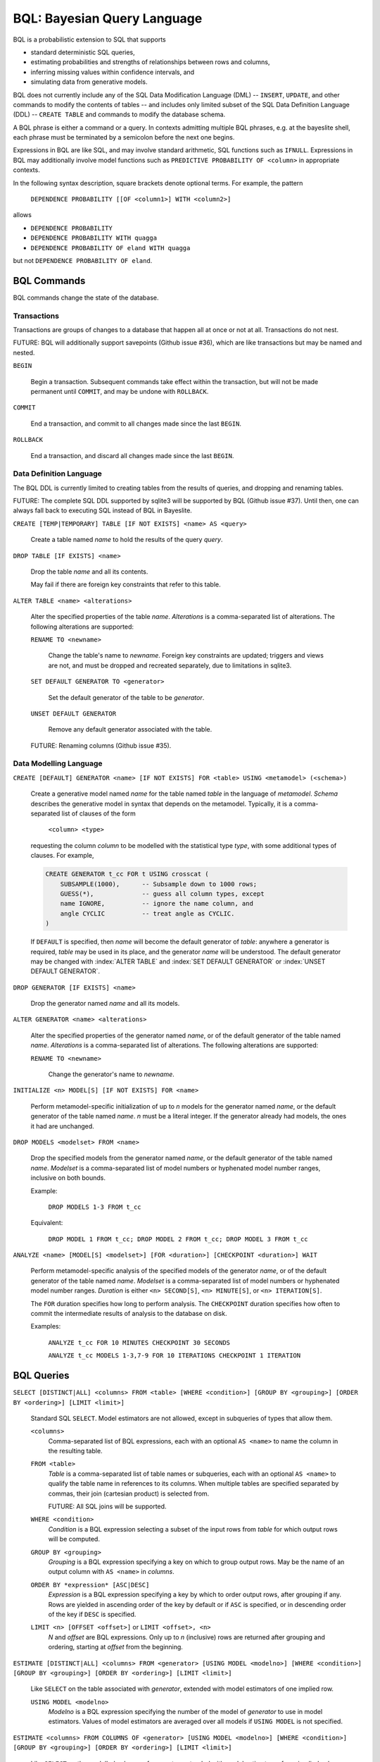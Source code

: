 BQL: Bayesian Query Language
============================

BQL is a probabilistic extension to SQL that supports

* standard deterministic SQL queries,
* estimating probabilities and strengths of relationships between rows
  and columns,
* inferring missing values within confidence intervals, and
* simulating data from generative models.

BQL does not currently include any of the SQL Data Modification
Language (DML) -- ``INSERT``, ``UPDATE``, and other commands to modify
the contents of tables -- and includes only limited subset of the SQL
Data Definition Language (DDL) -- ``CREATE TABLE`` and commands to
modify the database schema.

A BQL phrase is either a command or a query.  In contexts admitting
multiple BQL phrases, e.g. at the bayeslite shell, each phrase must be
terminated by a semicolon before the next one begins.

Expressions in BQL are like SQL, and may involve standard arithmetic,
SQL functions such as ``IFNULL``.  Expressions in BQL may additionally
involve model functions such as ``PREDICTIVE PROBABILITY OF <column>``
in appropriate contexts.

In the following syntax description, square brackets denote optional
terms.  For example, the pattern

   ``DEPENDENCE PROBABILITY [[OF <column1>] WITH <column2>]``

allows

* ``DEPENDENCE PROBABILITY``
* ``DEPENDENCE PROBABILITY WITH quagga``
* ``DEPENDENCE PROBABILITY OF eland WITH quagga``

but not ``DEPENDENCE PROBABILITY OF eland``.

BQL Commands
------------

BQL commands change the state of the database.

Transactions
^^^^^^^^^^^^

Transactions are groups of changes to a database that happen all at
once or not at all.  Transactions do not nest.

FUTURE: BQL will additionally support savepoints (Github issue #36),
which are like transactions but may be named and nested.

.. index:: ``BEGIN``

``BEGIN``

   Begin a transaction.  Subsequent commands take effect within the
   transaction, but will not be made permanent until ``COMMIT``, and
   may be undone with ``ROLLBACK``.

.. index:: ``COMMIT``

``COMMIT``

   End a transaction, and commit to all changes made since the last
   ``BEGIN``.

.. index:: ``ROLLBACK``

``ROLLBACK``

   End a transaction, and discard all changes made since the last
   ``BEGIN``.

Data Definition Language
^^^^^^^^^^^^^^^^^^^^^^^^

The BQL DDL is currently limited to creating tables from the results
of queries, and dropping and renaming tables.

FUTURE: The complete SQL DDL supported by sqlite3 will be supported by
BQL (Github issue #37).  Until then, one can always fall back to
executing SQL instead of BQL in Bayeslite.

.. index:: ``CREATE TABLE``

``CREATE [TEMP|TEMPORARY] TABLE [IF NOT EXISTS] <name> AS <query>``

   Create a table named *name* to hold the results of the query
   *query*.

.. index:: ``DROP TABLE``

``DROP TABLE [IF EXISTS] <name>``

   Drop the table *name* and all its contents.

   May fail if there are foreign key constraints that refer to this
   table.

.. index:: ``ALTER TABLE``

``ALTER TABLE <name> <alterations>``

   Alter the specified properties of the table *name*.  *Alterations*
   is a comma-separated list of alterations.  The following
   alterations are supported:

   .. index:: ``RENAME TO``

   ``RENAME TO <newname>``

      Change the table's name to *newname*.  Foreign key constraints
      are updated; triggers and views are not, and must be dropped
      and recreated separately, due to limitations in sqlite3.

   .. index:: ``SET DEFAULT GENERATOR``

   ``SET DEFAULT GENERATOR TO <generator>``

      Set the default generator of the table to be *generator*.

   .. index:: ``UNSET DEFAULT GENERATOR``

   ``UNSET DEFAULT GENERATOR``

      Remove any default generator associated with the table.

   FUTURE: Renaming columns (Github issue #35).

Data Modelling Language
^^^^^^^^^^^^^^^^^^^^^^^

.. index:: ``CREATE GENERATOR``

``CREATE [DEFAULT] GENERATOR <name> [IF NOT EXISTS] FOR <table> USING <metamodel> (<schema>)``

   Create a generative model named *name* for the table named *table*
   in the language of *metamodel*.  *Schema* describes the generative
   model in syntax that depends on the metamodel.  Typically, it is a
   comma-separated list of clauses of the form

      ``<column> <type>``

   requesting the column *column* to be modelled with the statistical
   type *type*, with some additional types of clauses.  For example,

   .. code-block:: sql

      CREATE GENERATOR t_cc FOR t USING crosscat (
          SUBSAMPLE(1000),      -- Subsample down to 1000 rows;
          GUESS(*),             -- guess all column types, except
          name IGNORE,          -- ignore the name column, and
          angle CYCLIC          -- treat angle as CYCLIC.
      )

   If ``DEFAULT`` is specified, then *name* will become the default
   generator of *table*: anywhere a generator is required, *table* may
   be used in its place, and the generator *name* will be understood.
   The default generator may be changed with :index:`ALTER TABLE` and
   :index:`SET DEFAULT GENERATOR` or :index:`UNSET DEFAULT GENERATOR`.

.. index:: ``DROP GENERATOR``

``DROP GENERATOR [IF EXISTS] <name>``

   Drop the generator named *name* and all its models.

.. index:: ``ALTER GENERATOR``

``ALTER GENERATOR <name> <alterations>``

   Alter the specified properties of the generator named *name*, or of
   the default generator of the table named *name*.  *Alterations* is
   a comma-separated list of alterations.  The following alterations
   are supported:

   .. index:: ``RENAME TO``

   ``RENAME TO <newname>``

      Change the generator's name to *newname*.

.. index:: ``INITIALIZE MODELS``

``INITIALIZE <n> MODEL[S] [IF NOT EXISTS] FOR <name>``

   Perform metamodel-specific initialization of up to *n* models for
   the generator named *name*, or the default generator of the table
   named *name*.  *n* must be a literal integer.  If the generator
   already had models, the ones it had are unchanged.

.. index:: ``DROP MODELS``

``DROP MODELS <modelset> FROM <name>``

   Drop the specified models from the generator named *name*, or the
   default generator of the table named *name*.  *Modelset* is a
   comma-separated list of model numbers or hyphenated model number
   ranges, inclusive on both bounds.

   Example:

      ``DROP MODELS 1-3 FROM t_cc``

   Equivalent:

      ``DROP MODEL 1 FROM t_cc; DROP MODEL 2 FROM t_cc; DROP MODEL 3 FROM t_cc``

.. index:: ``ANALYZE MODELS``

``ANALYZE <name> [MODEL[S] <modelset>] [FOR <duration>] [CHECKPOINT <duration>] WAIT``

   Perform metamodel-specific analysis of the specified models of the
   generator *name*, or of the default generator of the table named
   *name*.  *Modelset* is a comma-separated list of model numbers or
   hyphenated model number ranges.  *Duration* is either
   ``<n> SECOND[S]``, ``<n> MINUTE[S]``, or ``<n> ITERATION[S]``.

   The ``FOR`` duration specifies how long to perform analysis.  The
   ``CHECKPOINT`` duration specifies how often to commit the
   intermediate results of analysis to the database on disk.

   Examples:

      ``ANALYZE t_cc FOR 10 MINUTES CHECKPOINT 30 SECONDS``

      ``ANALYZE t_cc MODELS 1-3,7-9 FOR 10 ITERATIONS CHECKPOINT 1 ITERATION``

BQL Queries
-----------

.. index:: ``SELECT``

``SELECT [DISTINCT|ALL] <columns> FROM <table> [WHERE <condition>] [GROUP BY <grouping>] [ORDER BY <ordering>] [LIMIT <limit>]``

   Standard SQL ``SELECT``.  Model estimators are not allowed, except
   in subqueries of types that allow them.

   ``<columns>``
      Comma-separated list of BQL expressions, each with an optional
      ``AS <name>`` to name the column in the resulting table.

   ``FROM <table>``
      *Table* is a comma-separated list of table names or subqueries,
      each with an optional ``AS <name>`` to qualify the table name in
      references to its columns.  When multiple tables are specified
      separated by commas, their join (cartesian product) is selected
      from.

      FUTURE: All SQL joins will be supported.

   ``WHERE <condition>``
      *Condition* is a BQL expression selecting a subset of the input
      rows from *table* for which output rows will be computed.

   ``GROUP BY <grouping>``
      *Grouping* is a BQL expression specifying a key on which to
      group output rows.  May be the name of an output column with
      ``AS <name>`` in *columns*.

   ``ORDER BY *expression* [ASC|DESC]``
      *Expression* is a BQL expression specifying a key by which to
      order output rows, after grouping if any.  Rows are yielded in
      ascending order of the key by default or if ``ASC`` is
      specified, or in descending order of the key if ``DESC`` is
      specified.

   ``LIMIT <n> [OFFSET <offset>]`` or ``LIMIT <offset>, <n>``
      *N* and *offset* are BQL expressions.  Only up to *n*
      (inclusive) rows are returned after grouping and ordering,
      starting at *offset* from the beginning.

.. index:: ``ESTIMATE``

``ESTIMATE [DISTINCT|ALL] <columns> FROM <generator> [USING MODEL <modelno>] [WHERE <condition>] [GROUP BY <grouping>] [ORDER BY <ordering>] [LIMIT <limit>]``

   Like ``SELECT`` on the table associated with *generator*, extended
   with model estimators of one implied row.

   ``USING MODEL <modelno>``
      *Modelno* is a BQL expression specifying the number of the model
      of *generator* to use in model estimators.  Values of model
      estimators are averaged over all models if ``USING MODEL`` is
      not specified.

.. index:: ``ESTIMATE FROM COLUMNS OF``

``ESTIMATE <columns> FROM COLUMNS OF <generator> [USING MODEL <modelno>] [WHERE <condition>] [GROUP BY <grouping>] [ORDER BY <ordering>] [LIMIT <limit>]``

   Like ``SELECT`` on the modelled columns of *generator*, extended
   with model estimators of one implied column.

.. index:: ``ESTIMATE FROM PAIRWISE COLUMNS OF``

``ESTIMATE <columns> FROM PAIRWISE COLUMNS OF <generator> [FOR <subcolumns>] [USING MODEL <modelno>] [WHERE <condition>] [ORDER BY <ordering>] [LIMIT <limit>]``

   Like ``SELECT`` on the self-join of the modelled columns of
   *generator*, extended with model estimators of two implied columns.

   In addition to a literal list of column names, the list of
   subcolumns may be an ``ESTIMATE * FROM COLUMNS OF`` subquery.

.. index:: ``ESTIMATE, PAIRWISE``

``ESTIMATE <expression> FROM PAIRWISE <generator> [USING MODEL <modelno>] [WHERE <condition>] [ORDER BY <ordering>] [LIMIT <limit>]``

   Like ``SELECT`` on the self-join of the table assocated with
   *generator*, extended with model estimators of two implied rows.

   (Currently the only functions of two implied rows are
   ``SIMILARITY`` and ``SIMILARITY WITH RESPECT TO (...)``.)

.. index:: ``INFER``

``INFER <colnames> [WITH CONFIDENCE <conf>] FROM <generator> [USING MODEL <modelno>] [WHERE <condition>] [GROUP BY <grouping>] [ORDER BY <ordering>] [LIMIT <limit>]``

   Select the specified *colnames* from *generator*, filling in
   missing values if they can be filled in with confidence at least
   *conf*, a BQL expression.  Only missing values *colnames* will be
   filled in; missing values in columns named in *condition*,
   *grouping*, and *ordering* will not be.  Model estimators and model
   predictions are allowed in the expressions.

   *Colnames* is a comma-separated list of column names, **not**
   arbitrary BQL expressions.

   XXX: What about values and confidences of model predictions?

   FUTURE: *Colnames* will be allowed to have arbitrary expressions,
   with any references to columns inside automatically filled in if
   missing.

.. index:: ``INFER EXPLICIT``

``INFER EXPLICIT <columns> FROM <generator> [USING MODEL <modelno>] [WHERE <condition>] [GROUP BY <grouping>] [ORDER BY <ordering>] [LIMIT <limit>]``

   Like ``SELECT`` on the table associated with *generator*, extended
   with model estimators of one implied row and with model predictions.

   In addition to normal ``SELECT`` columns, *columns* may include
   columns of the form

      ``PREDICT <name> [AS <rename>] CONFIDENCE <confname>``

   This results in two resulting columns, one named *rename*, or
   *name* if *rename* is not supplied, holding a predicted value of
   the column *name*, and one named *confname* holding the confidence
   of the prediction.

   XXX: What about values and confidences of model predictions?

.. index:: ``SIMULATE``

``SIMULATE <colnames> FROM <generator> [USING MODEL <modelno>] [GIVEN <constraints>] [LIMIT <limit>]``

   Select the requested *colnames* from rows sampled from *generator*.
   *Constraints* is a comma-separated list of constraints of the form

      ``<colname> = <expression>``

   representing equations that the returned rows satisfy.

   The number of rows in the result will be *limit*.

   Each row is drawn from a single model, but if ``USING MODEL`` is
   not specified, different rows may be drawn from different models.

BQL Expressions
---------------

BQL expressions, like SQL expressions, may name columns, include query
parameters, use standard arithmetic operators, and use SQL functions
such as ``ABS(<x>)``, as documented in the `SQLite3 Manual`_.

.. _SQLite3 Manual: https://www.sqlite.org/lang.html

In addition, BQL expressions in ``ESTIMATE`` and ``INFER`` queries may
use model estimators, and BQL expressions in ``INFER`` queries may use
model predictions.

Model Estimators
^^^^^^^^^^^^^^^^

Model estimators are functions of a model, up to two columns, and up to one row.

.. index:: ``PREDICTIVE PROBABILITY``

``PREDICTIVE PROBABILITY OF <column>``

   Function of one implied row.  Returns the predictive probability of
   the column named *column* for this row.

   XXX: Rewrite this description!

.. index:: ``PROBABILITY OF``

``PROBABILITY OF <column> = <value>``

   Constant.  Returns the probability that the column named *column*
   has the value of the BQL expression *value*.

   WARNING: The value this function is not a normalized probability in
   [0, 1], but rather a probability density with a normalization
   constant that is common to the column but may vary between columns.
   So it may take on values above 1.

``PROBABILITY OF VALUE <value>``

   Function of one implied column.  Returns the probability that the
   implied column has the value of the BQL expression *value*.

.. index:: ``TYPICALITY`` (row)

``TYPICALITY``

   Function of one implied row.  Returns a measure of the typicality
   of the row, i.e. how much it shares in common with many other rows.

.. index:: ``TYPICALITY`` (column)

``TYPICALITY [OF <column>]``

   Constant, or function of one implied column.  Returns a measure of
   the typicality of the column, i.e. how much it shares in common
   with many other columns.

.. index:: ``SIMILARITY``

``SIMILARITY [TO (<expression>)] [WITH RESPECT TO (<columns>)]``

   Function of one or two implied rows.  If given ``TO``, returns a
   measure of the similarity of the implied row with the first row
   satisfying <expression>.  Otherwise, returns a measure of the
   similarity of the two implied rows.  The similarity may be
   considered with respect to a subset of columns.

   *Columns* is a comma-separated list of column names or
   ``ESTIMATE COLUMNS`` subqueries.

.. index:: ``CORRELATION``

``CORRELATION [[OF <column1>] WITH <column2>]``

   Constant, or function of one or two implied columns.  Returns
   standard measures of correlation between columns:

   * Pearson correlation coefficient for two numerical columns.
   * Cramer's phi for two categorical columns.
   * ANOVA R^2 for a categorical column and a numerical column.

   Cyclic columns are not supported.

.. index:: ``DEPENDENCE PROBABILITY``

``DEPENDENCE PROBABILITY [[OF <column1>] WITH <column2>]``

   Constant, or function of one or two implied columns.  Returns the
   probability (density) that the two columns are dependent.

.. index:: ``MUTUAL INFORMATION``

``MUTUAL INFORMATION [[OF <column1>] WITH <column2>]``

   Constant, or function of one or two implied columns.  Returns the
   strength of dependence between the two columns, in units of bits.

Model Predictions
^^^^^^^^^^^^^^^^^

.. index:: ``PREDICT``

``PREDICT <column> [WITH CONFIDENCE <confidence>]``

   Function of one implied row.  Samples a value for the column named
   *column* from the model given the other values in the row, and
   returns it if the confidence of the prediction is at least the
   value of the BQL expression *confidence*; otherwise returns null.
